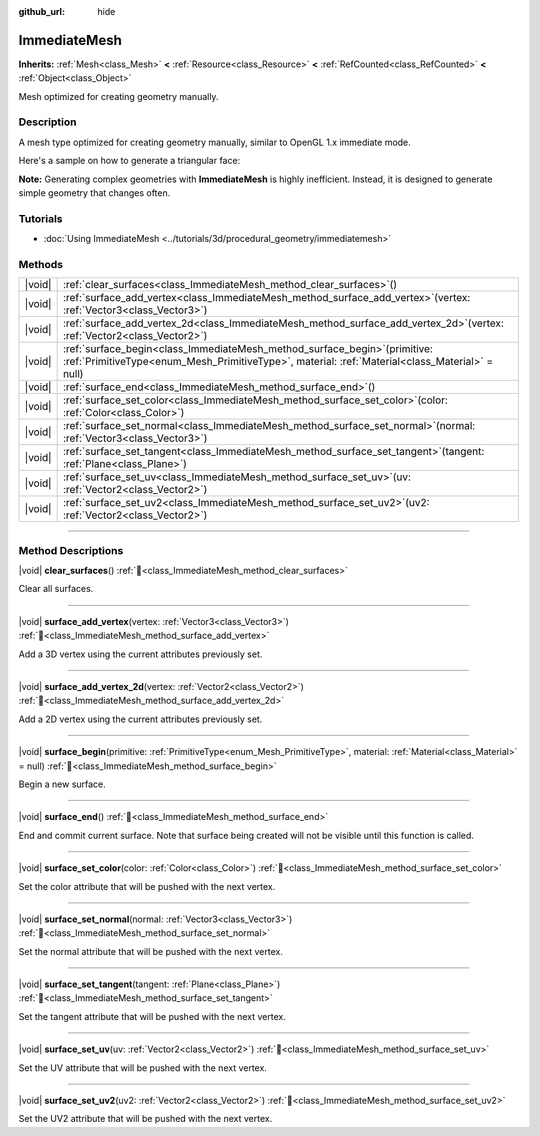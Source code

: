 :github_url: hide

.. DO NOT EDIT THIS FILE!!!
.. Generated automatically from Redot engine sources.
.. Generator: https://github.com/Redot-Engine/redot-engine/tree/master/doc/tools/make_rst.py.
.. XML source: https://github.com/Redot-Engine/redot-engine/tree/master/doc/classes/ImmediateMesh.xml.

.. _class_ImmediateMesh:

ImmediateMesh
=============

**Inherits:** :ref:`Mesh<class_Mesh>` **<** :ref:`Resource<class_Resource>` **<** :ref:`RefCounted<class_RefCounted>` **<** :ref:`Object<class_Object>`

Mesh optimized for creating geometry manually.

.. rst-class:: classref-introduction-group

Description
-----------

A mesh type optimized for creating geometry manually, similar to OpenGL 1.x immediate mode.

Here's a sample on how to generate a triangular face:


.. tabs::

 .. code-tab:: gdscript

    var mesh = ImmediateMesh.new()
    mesh.surface_begin(Mesh.PRIMITIVE_TRIANGLES)
    mesh.surface_add_vertex(Vector3.LEFT)
    mesh.surface_add_vertex(Vector3.FORWARD)
    mesh.surface_add_vertex(Vector3.ZERO)
    mesh.surface_end()

 .. code-tab:: csharp

    var mesh = new ImmediateMesh();
    mesh.SurfaceBegin(Mesh.PrimitiveType.Triangles);
    mesh.SurfaceAddVertex(Vector3.Left);
    mesh.SurfaceAddVertex(Vector3.Forward);
    mesh.SurfaceAddVertex(Vector3.Zero);
    mesh.SurfaceEnd();



\ **Note:** Generating complex geometries with **ImmediateMesh** is highly inefficient. Instead, it is designed to generate simple geometry that changes often.

.. rst-class:: classref-introduction-group

Tutorials
---------

- :doc:`Using ImmediateMesh <../tutorials/3d/procedural_geometry/immediatemesh>`

.. rst-class:: classref-reftable-group

Methods
-------

.. table::
   :widths: auto

   +--------+------------------------------------------------------------------------------------------------------------------------------------------------------------------------------------+
   | |void| | :ref:`clear_surfaces<class_ImmediateMesh_method_clear_surfaces>`\ (\ )                                                                                                             |
   +--------+------------------------------------------------------------------------------------------------------------------------------------------------------------------------------------+
   | |void| | :ref:`surface_add_vertex<class_ImmediateMesh_method_surface_add_vertex>`\ (\ vertex\: :ref:`Vector3<class_Vector3>`\ )                                                             |
   +--------+------------------------------------------------------------------------------------------------------------------------------------------------------------------------------------+
   | |void| | :ref:`surface_add_vertex_2d<class_ImmediateMesh_method_surface_add_vertex_2d>`\ (\ vertex\: :ref:`Vector2<class_Vector2>`\ )                                                       |
   +--------+------------------------------------------------------------------------------------------------------------------------------------------------------------------------------------+
   | |void| | :ref:`surface_begin<class_ImmediateMesh_method_surface_begin>`\ (\ primitive\: :ref:`PrimitiveType<enum_Mesh_PrimitiveType>`, material\: :ref:`Material<class_Material>` = null\ ) |
   +--------+------------------------------------------------------------------------------------------------------------------------------------------------------------------------------------+
   | |void| | :ref:`surface_end<class_ImmediateMesh_method_surface_end>`\ (\ )                                                                                                                   |
   +--------+------------------------------------------------------------------------------------------------------------------------------------------------------------------------------------+
   | |void| | :ref:`surface_set_color<class_ImmediateMesh_method_surface_set_color>`\ (\ color\: :ref:`Color<class_Color>`\ )                                                                    |
   +--------+------------------------------------------------------------------------------------------------------------------------------------------------------------------------------------+
   | |void| | :ref:`surface_set_normal<class_ImmediateMesh_method_surface_set_normal>`\ (\ normal\: :ref:`Vector3<class_Vector3>`\ )                                                             |
   +--------+------------------------------------------------------------------------------------------------------------------------------------------------------------------------------------+
   | |void| | :ref:`surface_set_tangent<class_ImmediateMesh_method_surface_set_tangent>`\ (\ tangent\: :ref:`Plane<class_Plane>`\ )                                                              |
   +--------+------------------------------------------------------------------------------------------------------------------------------------------------------------------------------------+
   | |void| | :ref:`surface_set_uv<class_ImmediateMesh_method_surface_set_uv>`\ (\ uv\: :ref:`Vector2<class_Vector2>`\ )                                                                         |
   +--------+------------------------------------------------------------------------------------------------------------------------------------------------------------------------------------+
   | |void| | :ref:`surface_set_uv2<class_ImmediateMesh_method_surface_set_uv2>`\ (\ uv2\: :ref:`Vector2<class_Vector2>`\ )                                                                      |
   +--------+------------------------------------------------------------------------------------------------------------------------------------------------------------------------------------+

.. rst-class:: classref-section-separator

----

.. rst-class:: classref-descriptions-group

Method Descriptions
-------------------

.. _class_ImmediateMesh_method_clear_surfaces:

.. rst-class:: classref-method

|void| **clear_surfaces**\ (\ ) :ref:`🔗<class_ImmediateMesh_method_clear_surfaces>`

Clear all surfaces.

.. rst-class:: classref-item-separator

----

.. _class_ImmediateMesh_method_surface_add_vertex:

.. rst-class:: classref-method

|void| **surface_add_vertex**\ (\ vertex\: :ref:`Vector3<class_Vector3>`\ ) :ref:`🔗<class_ImmediateMesh_method_surface_add_vertex>`

Add a 3D vertex using the current attributes previously set.

.. rst-class:: classref-item-separator

----

.. _class_ImmediateMesh_method_surface_add_vertex_2d:

.. rst-class:: classref-method

|void| **surface_add_vertex_2d**\ (\ vertex\: :ref:`Vector2<class_Vector2>`\ ) :ref:`🔗<class_ImmediateMesh_method_surface_add_vertex_2d>`

Add a 2D vertex using the current attributes previously set.

.. rst-class:: classref-item-separator

----

.. _class_ImmediateMesh_method_surface_begin:

.. rst-class:: classref-method

|void| **surface_begin**\ (\ primitive\: :ref:`PrimitiveType<enum_Mesh_PrimitiveType>`, material\: :ref:`Material<class_Material>` = null\ ) :ref:`🔗<class_ImmediateMesh_method_surface_begin>`

Begin a new surface.

.. rst-class:: classref-item-separator

----

.. _class_ImmediateMesh_method_surface_end:

.. rst-class:: classref-method

|void| **surface_end**\ (\ ) :ref:`🔗<class_ImmediateMesh_method_surface_end>`

End and commit current surface. Note that surface being created will not be visible until this function is called.

.. rst-class:: classref-item-separator

----

.. _class_ImmediateMesh_method_surface_set_color:

.. rst-class:: classref-method

|void| **surface_set_color**\ (\ color\: :ref:`Color<class_Color>`\ ) :ref:`🔗<class_ImmediateMesh_method_surface_set_color>`

Set the color attribute that will be pushed with the next vertex.

.. rst-class:: classref-item-separator

----

.. _class_ImmediateMesh_method_surface_set_normal:

.. rst-class:: classref-method

|void| **surface_set_normal**\ (\ normal\: :ref:`Vector3<class_Vector3>`\ ) :ref:`🔗<class_ImmediateMesh_method_surface_set_normal>`

Set the normal attribute that will be pushed with the next vertex.

.. rst-class:: classref-item-separator

----

.. _class_ImmediateMesh_method_surface_set_tangent:

.. rst-class:: classref-method

|void| **surface_set_tangent**\ (\ tangent\: :ref:`Plane<class_Plane>`\ ) :ref:`🔗<class_ImmediateMesh_method_surface_set_tangent>`

Set the tangent attribute that will be pushed with the next vertex.

.. rst-class:: classref-item-separator

----

.. _class_ImmediateMesh_method_surface_set_uv:

.. rst-class:: classref-method

|void| **surface_set_uv**\ (\ uv\: :ref:`Vector2<class_Vector2>`\ ) :ref:`🔗<class_ImmediateMesh_method_surface_set_uv>`

Set the UV attribute that will be pushed with the next vertex.

.. rst-class:: classref-item-separator

----

.. _class_ImmediateMesh_method_surface_set_uv2:

.. rst-class:: classref-method

|void| **surface_set_uv2**\ (\ uv2\: :ref:`Vector2<class_Vector2>`\ ) :ref:`🔗<class_ImmediateMesh_method_surface_set_uv2>`

Set the UV2 attribute that will be pushed with the next vertex.

.. |virtual| replace:: :abbr:`virtual (This method should typically be overridden by the user to have any effect.)`
.. |const| replace:: :abbr:`const (This method has no side effects. It doesn't modify any of the instance's member variables.)`
.. |vararg| replace:: :abbr:`vararg (This method accepts any number of arguments after the ones described here.)`
.. |constructor| replace:: :abbr:`constructor (This method is used to construct a type.)`
.. |static| replace:: :abbr:`static (This method doesn't need an instance to be called, so it can be called directly using the class name.)`
.. |operator| replace:: :abbr:`operator (This method describes a valid operator to use with this type as left-hand operand.)`
.. |bitfield| replace:: :abbr:`BitField (This value is an integer composed as a bitmask of the following flags.)`
.. |void| replace:: :abbr:`void (No return value.)`
